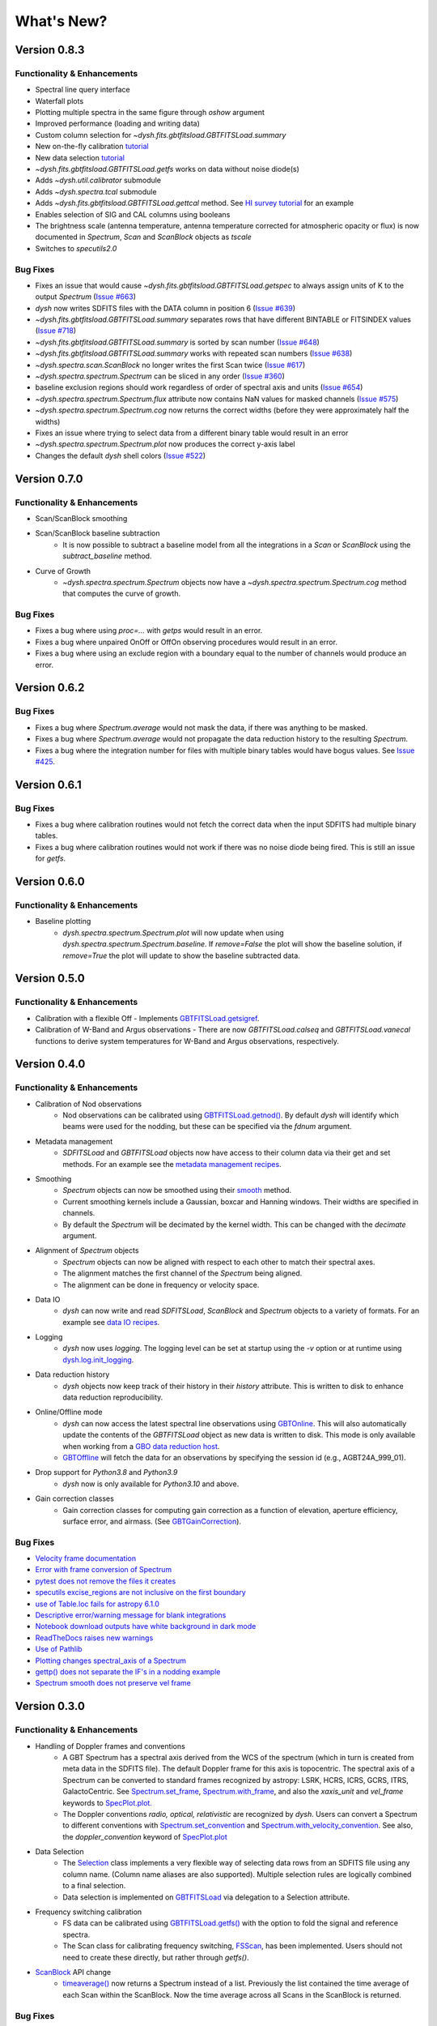 ***********
What's New?
***********


Version 0.8.3
=============

.. _v0-8-3-functionality:

Functionality & Enhancements
----------------------------

- Spectral line query interface
- Waterfall plots
- Plotting multiple spectra in the same figure through `oshow` argument
- Improved performance (loading and writing data)
- Custom column selection for `~dysh.fits.gbtfitsload.GBTFITSLoad.summary`
- New on-the-fly calibration `tutorial <https://dysh.readthedocs.io/en/latest/tutorials/examples/on_the_fly.html>`_
- New data selection `tutorial <https://dysh.readthedocs.io/en/latest/tutorials/examples/selection.html>`_
- `~dysh.fits.gbtfitsload.GBTFITSLoad.getfs` works on data without noise diode(s)
- Adds `~dysh.util.calibrator` submodule
- Adds `~dysh.spectra.tcal` submodule
- Adds `~dysh.fits.gbtfitsload.GBTFITSLoad.gettcal` method. See `HI survey tutorial <https://dysh.readthedocs.io/en/latest/tutorials/examples/hi_survey.html>`_ for an example
- Enables selection of SIG and CAL columns using booleans
- The brightness scale (antenna temperature, antenna temperature corrected for atmospheric opacity or flux) is now documented in `Spectrum`, `Scan` and `ScanBlock` objects as `tscale`
- Switches to `specutils2.0`

.. _v0-8-3-bugfixes:

Bug Fixes
---------

- Fixes an issue that would cause `~dysh.fits.gbtfitsload.GBTFITSLoad.getspec` to always assign units of K to the output `Spectrum` (`Issue #663 <https://github.com/GreenBankObservatory/dysh/issues/663>`_)
- `dysh` now writes SDFITS files with the DATA column in position 6 (`Issue #639 <https://github.com/GreenBankObservatory/dysh/issues/639>`_)
- `~dysh.fits.gbtfitsload.GBTFITSLoad.summary` separates rows that have different BINTABLE or FITSINDEX values (`Issue #718 <https://github.com/GreenBankObservatory/dysh/issues/718>`_)
- `~dysh.fits.gbtfitsload.GBTFITSLoad.summary` is sorted by scan number (`Issue #648 <https://github.com/GreenBankObservatory/dysh/issues/648>`_)
- `~dysh.fits.gbtfitsload.GBTFITSLoad.summary` works with repeated scan numbers (`Issue #638 <https://github.com/GreenBankObservatory/dysh/issues/638>`_)
- `~dysh.spectra.scan.ScanBlock` no longer writes the first Scan twice (`Issue #617 <https://github.com/GreenBankObservatory/dysh/issues/617>`_)
- `~dysh.spectra.spectrum.Spectrum` can be sliced in any order (`Issue #360 <https://github.com/GreenBankObservatory/dysh/issues/360>`_)
- baseline exclusion regions should work regardless of order of spectral axis and units (`Issue #654 <https://github.com/GreenBankObservatory/dysh/issues/654>`_)
- `~dysh.spectra.spectrum.Spectrum.flux` attribute now contains NaN values for masked channels (`Issue #575 <https://github.com/GreenBankObservatory/dysh/issues/575>`_)
- `~dysh.spectra.spectrum.Spectrum.cog` now returns the correct widths (before they were approximately half the widths)
- Fixes an issue where trying to select data from a different binary table would result in an error
- `~dysh.spectra.spectrum.Spectrum.plot` now produces the correct y-axis label
- Changes the default `dysh` shell colors (`Issue #522 <https://github.com/GreenBankObservatory/dysh/issues/522>`_)

Version 0.7.0
=============

.. _v0-7-0-functionality:

Functionality & Enhancements
----------------------------
- Scan/ScanBlock smoothing
- Scan/ScanBlock baseline subtraction
    - It is now possible to subtract a baseline model from all the integrations in a `Scan` or `ScanBlock` using the `subtract_baseline` method.
- Curve of Growth
    - `~dysh.spectra.spectrum.Spectrum` objects now have a `~dysh.spectra.spectrum.Spectrum.cog` method that computes the curve of growth.

.. _v0-7-0-bugfixes:

Bug Fixes
---------
- Fixes a bug where using `proc=...` with `getps` would result in an error.
- Fixes a bug where unpaired OnOff or OffOn observing procedures would result in an error.
- Fixes a bug where using an exclude region with a boundary equal to the number of channels would produce an error.

Version 0.6.2
=============

.. _v0-6-2-bugfixes:

Bug Fixes
---------
- Fixes a bug where `Spectrum.average` would not mask the data, if there was anything to be masked.
- Fixes a bug where `Spectrum.average` would not propagate the data reduction history to the resulting `Spectrum`.
- Fixes a bug where the integration number for files with multiple binary tables would have bogus values. See `Issue #425 <https://github.com/GreenBankObservatory/dysh/issues/425>`_.

Version 0.6.1
=============

.. _v0-6-1-bugfixes:

Bug Fixes
---------
- Fixes a bug where calibration routines would not fetch the correct data when the input SDFITS had multiple binary tables.
- Fixes a bug where calibration routines would not work if there was no noise diode being fired. This is still an issue for `getfs`.

Version 0.6.0
=============

.. _v0-6-0-functionality:

Functionality & Enhancements
----------------------------
- Baseline plotting
    - `dysh.spectra.spectrum.Spectrum.plot` will now update when using `dysh.spectra.spectrum.Spectrum.baseline`.
      If `remove=False` the plot will show the baseline solution, if `remove=True` the plot will update to show the baseline subtracted data.

Version 0.5.0
=============

.. _v0-5-0-functionality:

Functionality & Enhancements
----------------------------
- Calibration with a flexible Off
  - Implements `GBTFITSLoad.getsigref <https://dysh.readthedocs.io/en/latest/reference/modules/dysh.fits.html#dysh.fits.gbtfitsload.GBTFITSLoad.getsigref>`_.
- Calibration of W-Band and Argus observations
  - There are now `GBTFITSLoad.calseq` and `GBTFITSLoad.vanecal` functions to derive system temperatures for W-Band and Argus observations, respectively.

Version 0.4.0
=============

.. _v0-4-0-functionality:

Functionality & Enhancements
----------------------------
- Calibration of Nod observations
    - Nod observations can be calibrated using `GBTFITSLoad.getnod() <https://dysh.readthedocs.io/en/release-0.4.0/reference/modules/dysh.fits.html#dysh.fits.gbtfitsload.GBTFITSLoad.getnod>`_. By default `dysh` will identify which beams were used for the nodding, but these can be specified via the `fdnum` argument.
- Metadata management
    - `SDFITSLoad` and `GBTFITSLoad` objects now have access to their column data via their get and set methods. For an example see the `metadata management recipes <https://dysh.readthedocs.io/en/release-0.4.0/how-tos/examples/metadata_management.html>`_.
- Smoothing
    - `Spectrum` objects can now be smoothed using their `smooth <https://dysh.readthedocs.io/en/latest/release-0.4.0/modules/dysh.spectra.html#dysh.spectra.spectrum.Spectrum.smooth>`_ method.
    - Current smoothing kernels include a Gaussian, boxcar and Hanning windows. Their widths are specified in channels.
    - By default the `Spectrum` will be decimated by the kernel width. This can be changed with the `decimate` argument.
- Alignment of `Spectrum` objects
    - `Spectrum` objects can now be aligned with respect to each other to match their spectral axes.
    - The alignment matches the first channel of the `Spectrum` being aligned.
    - The alignment can be done in frequency or velocity space.
- Data IO
    - `dysh` can now write and read `SDFITSLoad`, `ScanBlock` and `Spectrum` objects to a variety of formats. For an example see `data IO recipes <https://dysh.readthedocs.io/en/release-0.4.0/how-tos/examples/dataIO.html>`_.
- Logging
    - `dysh` now uses `logging`. The logging level can be set at startup using the `-v` option or at runtime using `dysh.log.init_logging <https://dysh.readthedocs.io/en/release-0.4.0/reference/modules/dysh.log.html#dysh.log.init_logging>`_.
- Data reduction history
    - `dysh` objects now keep track of their history in their `history` attribute. This is written to disk to enhance data reduction reproducibility.
- Online/Offline mode
    - `dysh` can now access the latest spectral line observations using `GBTOnline <https://dysh.readthedocs.io/en/release-0.4.0/reference/modules/dysh.fits.html#dysh.fits.gbtfitsload.GBTOnline>`_. This will also automatically update the contents of the `GBTFITSLoad` object as new data is written to disk. This mode is only available when working from a `GBO data reduction host <https://greenbankobservatory.org/portal/gbt/processing/#data-reduction-machines>`_.
    - `GBTOffline <https://dysh.readthedocs.io/en/release-0.4.0/reference/modules/dysh.fits.html#dysh.fits.gbtfitsload.GBTOffline>`_ will fetch the data for an observations by specifying the session id (e.g., AGBT24A_999_01).
- Drop support for `Python3.8` and `Python3.9`
    - `dysh` now is only available for `Python3.10` and above.
- Gain correction classes
    - Gain correction classes for computing gain correction as a function of elevation, aperture efficiency, surface error, and airmass. (See `GBTGainCorrection <https://dysh.readthedocs.io/en/release-0.4.0/reference/modules/dysh.util.html#dysh.util.gaincorrection.GBTGainCorrection>`_).

.. _v0-4-0-bugfixes:

Bug Fixes
---------
- `Velocity frame documentation <https://github.com/GreenBankObservatory/dysh/issues/303>`_
- `Error with frame conversion of Spectrum <https://github.com/GreenBankObservatory/dysh/issues/401>`_
- `pytest does not remove the files it creates <https://github.com/GreenBankObservatory/dysh/issues/369>`_
- `specutils excise_regions are not inclusive on the first boundary <https://github.com/GreenBankObservatory/dysh/issues/378>`_
- `use of Table.loc fails for astropy 6.1.0 <https://github.com/GreenBankObservatory/dysh/issues/245>`_
- `Descriptive error/warning message for blank integrations <https://github.com/GreenBankObservatory/dysh/issues/254>`_
- `Notebook download outputs have white background in dark mode <https://github.com/GreenBankObservatory/dysh/issues/336>`_
- `ReadTheDocs raises new warnings <https://github.com/GreenBankObservatory/dysh/issues/338>`_
- `Use of Pathlib <https://github.com/GreenBankObservatory/dysh/issues/347>`_
- `Plotting changes spectral_axis of a Spectrum <https://github.com/GreenBankObservatory/dysh/issues/372>`_
- `gettp() does not separate the IF's in a nodding example <https://github.com/GreenBankObservatory/dysh/issues/361>`_
- `Spectrum smooth does not preserve vel frame <https://github.com/GreenBankObservatory/dysh/issues/417>`_

Version 0.3.0
==============

.. _v0-3-0-functionality:

Functionality & Enhancements
----------------------------
- Handling of Doppler frames and conventions
    - A GBT Spectrum has a spectral axis derived from the WCS of the spectrum (which in turn is created from meta data in the SDFITS file).  The default Doppler frame for this axis is topocentric.  The spectral axis of a Spectrum can be converted to standard frames recognized by astropy: LSRK, HCRS, ICRS, GCRS, ITRS, GalactoCentric. See `Spectrum.set_frame <https://dysh.readthedocs.io/en/release-0.3.0/modules/dysh.spectra.html#dysh.spectra.spectrum.Spectrum.set_frame>`_, `Spectrum.with_frame <https://dysh.readthedocs.io/en/release-0.3.0/modules/dysh.spectra.html#dysh.spectra.spectrum.Spectrum.with_frame>`_, and also the `xaxis_unit` and `vel_frame` keywords to `SpecPlot.plot.  <https://dysh.readthedocs.io/en/release-0.3.0/modules/dysh.plot.html#dysh.plot.specplot.SpectrumPlot.plot>`_
    -  The Doppler conventions *radio, optical, relativistic* are recognized by `dysh`.  Users can convert a Spectrum to different conventions with `Spectrum.set_convention <https://dysh.readthedocs.io/en/release-0.3.0/modules/dysh.spectra.html#dysh.spectra.spectrum.Spectrum.set_convention>`_ and `Spectrum.with_velocity_convention <https://dysh.readthedocs.io/en/release-0.3.0/modules/dysh.spectra.html#dysh.spectra.spectrum.Spectrum.set_convention>`_.  See also, the `doppler_convention` keyword of  `SpecPlot.plot <https://dysh.readthedocs.io/en/release-0.3.0/modules/dysh.plot.html#dysh.plot.specplot.SpectrumPlot.plot>`_
- Data Selection
    - The `Selection <https://dysh.readthedocs.io/en/release-0.3.0/modules/dysh.util.html#dysh.util.selection.Selection>`_ class implements a very flexible way of selecting data rows from an SDFITS file using any column name.  (Column name aliases are also supported).  Multiple selection rules are logically combined to a final selection.
    - Data selection is implemented on `GBTFITSLoad <https://dysh.readthedocs.io/en/release-0.3.0/modules/dysh.fits.html#module-dysh.fits.gbtfitsload>`_ via delegation to a Selection attribute.
- Frequency switching calibration
    - FS data can be calibrated using `GBTFITSLoad.getfs() <https://dysh.readthedocs.io/en/release-0.3.0/modules/dysh.fits.html#dysh.fits.gbtfitsload.GBTFITSLoad.getfs>`_  with the option to fold the signal and reference spectra.
    - The Scan class for calibrating frequency switching, `FSScan <https://dysh.readthedocs.io/en/release-0.3.0/modules/dysh.spectra.html#dysh.spectra.scan.FSScan>`_, has been implemented.  Users should not need to create these directly, but rather through *getfs()*.

- `ScanBlock <https://dysh.readthedocs.io/en/release-0.3.0/modules/dysh.spectra.html#dysh.spectra.scan.ScanBlock>`_  API change
    - `timeaverage() <https://dysh.readthedocs.io/en/release-0.3.0/modules/dysh.spectra.html#dysh.spectra.scan.ScanBlock.timeaverage>`_ now returns a Spectrum instead of a list.  Previously the list contained the time average of each Scan within the ScanBlock.   Now the time average across all Scans in the ScanBlock is returned.

.. _v0-3-0-bugfixes:

Bug Fixes
---------
-  `SubBeamNod error when using cycle method <https://github.com/GreenBankObservatory/dysh/issues/207>`_
-  `Spectrum arithmetic operations not working <https://github.com/GreenBankObservatory/dysh/issues/208>`_
-  `SDFITS summary() reports wrong number of integrations <https://github.com/GreenBankObservatory/dysh/issues/211>`_
- `Certain old GBTIDL files could not be read by dysh <https://github.com/GreenBankObservatory/dysh/issues/216>`_
